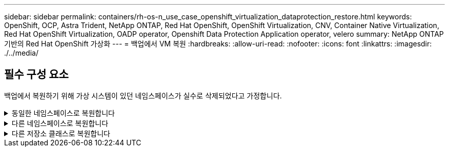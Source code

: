 ---
sidebar: sidebar 
permalink: containers/rh-os-n_use_case_openshift_virtualization_dataprotection_restore.html 
keywords: OpenShift, OCP, Astra Trident, NetApp ONTAP, Red Hat OpenShift, OpenShift Virtualization, CNV, Container Native Virtualization, Red Hat OpenShift Virtualization, OADP operator, Openshift Data Protection Application operator, velero 
summary: NetApp ONTAP 기반의 Red Hat OpenShift 가상화 
---
= 백업에서 VM 복원
:hardbreaks:
:allow-uri-read: 
:nofooter: 
:icons: font
:linkattrs: 
:imagesdir: ./../media/




== 필수 구성 요소

백업에서 복원하기 위해 가상 시스템이 있던 네임스페이스가 실수로 삭제되었다고 가정합니다.

.동일한 네임스페이스로 복원합니다
[%collapsible]
====
방금 만든 백업에서 복원하려면 CR(사용자 지정 리소스 복원)을 만들어야 합니다. 이름을 지정하고 복원할 백업 이름을 지정한 다음 restorePV를 true로 설정해야 합니다. 에 표시된 대로 추가 매개변수를 설정할 수 있습니다 link:https://docs.openshift.com/container-platform/4.14/backup_and_restore/application_backup_and_restore/backing_up_and_restoring/restoring-applications.html["문서화"]. 생성 버튼을 클릭합니다.

image::redhat_openshift_OADP_restore_image1.jpg[복원 CR을 생성합니다]

....
apiVersion: velero.io/v1
kind: Restore
metadata:
  name: restore1
  namespace: openshift-adp
spec:
  backupName: backup1
  restorePVs: true
....
단계가 완료됨으로 표시되면 가상 시스템이 스냅샷을 생성한 상태로 복구되었음을 알 수 있습니다. (VM이 실행 중일 때 백업이 생성된 경우 백업에서 VM을 복원하면 복원된 VM이 시작되고 실행 중 상태가 됩니다.) VM이 동일한 네임스페이스로 복원됩니다.

image::redhat_openshift_OADP_restore_image2.jpg[복원이 완료되었습니다]

====
.다른 네임스페이스로 복원합니다
[%collapsible]
====
VM을 다른 네임스페이스로 복원하려면 Restore CR의 YAML 정의에 namespaceMapping을 제공할 수 있습니다.

다음 샘플 YAML 파일은 가상 머신 네임스페이스로 백업이 수행되었을 때 가상 머신 데모 네임스페이스에서 VM 및 해당 디스크를 복원하는 Restore CR을 생성합니다.

....
apiVersion: velero.io/v1
kind: Restore
metadata:
  name: restore-to-different-ns
  namespace: openshift-adp
spec:
  backupName: backup
  restorePVs: true
  includedNamespaces:
  - virtual-machines-demo
  namespaceMapping:
    virtual-machines-demo: virtual-machines
....
단계가 완료됨으로 표시되면 가상 시스템이 스냅샷을 생성한 상태로 복구되었음을 알 수 있습니다. (VM이 실행 중일 때 백업이 생성된 경우 백업에서 VM을 복원하면 복원된 VM이 시작되고 실행 중 상태가 됩니다.) VM은 YAML에 지정된 다른 네임스페이스로 복원됩니다.

image::redhat_openshift_OADP_restore_image3.jpg[새 네임스페이스로 복원이 완료되었습니다]

====
.다른 저장소 클래스로 복원합니다
[%collapsible]
====
Velero는 복구 중에 json 패치를 지정하여 리소스를 수정할 수 있는 일반 기능을 제공합니다. json 패치는 복구되기 전에 리소스에 적용됩니다. json 패치는 configmap에 지정되고 configmap은 restore 명령에서 참조됩니다. 이 기능을 사용하면 다른 저장소 클래스를 사용하여 복원할 수 있습니다.

아래 예에서 가상 머신은 생성 중 ONTAP-NAS를 디스크의 스토리지 클래스로 사용합니다. backup1이라는 이름의 가상 머신의 백업이 생성됩니다.

image::redhat_openshift_OADP_restore_image4.jpg[VM에 대한 최신 정보를 제공합니다]

image::redhat_openshift_OADP_restore_image5.jpg[VM 백업 ONTAP-NAS]

VM을 삭제하여 VM의 손실을 시뮬레이션합니다.

다른 스토리지 클래스(예: ONTAP-NAS-eco 스토리지 클래스)를 사용하여 VM을 복원하려면 다음 두 단계를 수행해야 합니다.

** 1단계**

OpenShift-ADP 네임스페이스에서 다음과 같이 구성 맵(콘솔)을 생성합니다.
스크린샷에 표시된 대로 세부 정보를 입력합니다.
네임스페이스: OpenShift-ADP를 선택합니다
이름: change-storage-class-config(모든 이름 사용 가능)
키: change-storage-class-config.yaml:
값:

....
version: v1
    resourceModifierRules:
    - conditions:
         groupResource: persistentvolumeclaims
         resourceNameRegex: "^rhel*"
         namespaces:
         - virtual-machines-demo
      patches:
      - operation: replace
        path: "/spec/storageClassName"
        value: "ontap-nas-eco"
....
image::redhat_openshift_OADP_restore_image6.jpg[구성 맵 UI]

결과 구성 맵 객체는 다음과 같습니다(CLI).

image::redhat_openshift_OADP_restore_image7.jpg[구성 맵 CLI]

이 구성 맵은 복구가 생성될 때 리소스 한정자 규칙을 적용합니다. rhel로 시작하는 모든 영구 볼륨 클레임에 대해 스토리지 클래스 이름을 ONTAP-nas-eco로 대체하는 패치가 적용됩니다.

** 2단계**

VM을 복원하려면 Velero CLI에서 다음 명령을 사용합니다.

....
#velero restore create restore1 --from-backup backup1 --resource-modifier-configmap change-storage-class-config -n openshift-adp
....
VM은 ONTAP-nas-eco 스토리지 클래스를 사용하여 생성된 디스크를 사용하여 동일한 네임스페이스에서 복원됩니다.

image::redhat_openshift_OADP_restore_image8.jpg[VM 복원 ONTAP - NAS-eco]

====